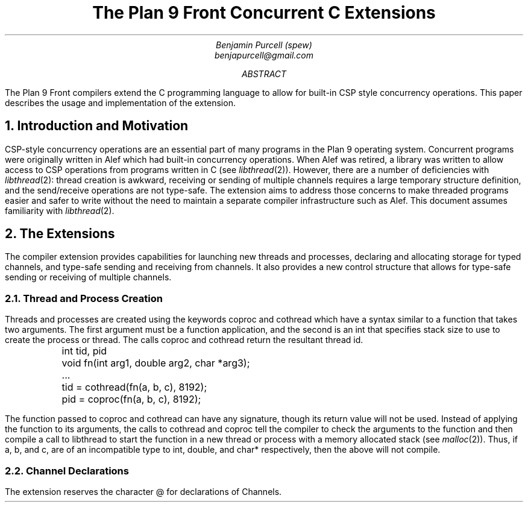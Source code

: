 .TL
The Plan 9 Front Concurrent C Extensions
.AU
Benjamin Purcell (spew)
benjapurcell@gmail.com
.AB
The Plan 9 Front compilers extend the C programming language
to allow for built-in CSP style concurrency operations.
This paper describes the usage and implementation of the
extension.
.AE
.NH
Introduction and Motivation
.LP
CSP-style concurrency operations are an essential part
of many programs in the Plan 9 operating system. Concurrent
programs were originally written in Alef which had built-in
concurrency operations. When Alef was retired, a library
was written to allow access to CSP operations from programs
written in C (see
.I libthread (2)).
However, there are a number of deficiencies with
.I libthread (2):
thread creation is awkward, receiving or sending of
multiple channels requires a large temporary structure
definition, and the send/receive operations
are not type-safe. The extension aims to address those
concerns to make threaded programs easier and safer to
write without the need to maintain a separate compiler
infrastructure such as Alef. This document assumes
familiarity with
.I libthread (2).
.NH
The Extensions
.LP
The compiler extension provides capabilities for launching
new threads and processes, declaring and allocating storage
for typed channels, and type-safe sending and receiving from
channels. It also provides a new control structure that allows
for type-safe sending or receiving of multiple channels.
.NH 2
Thread and Process Creation
.LP
Threads and processes are created using the keywords
.CW coproc
and
.CW cothread
which have a syntax similar to a function that takes
two arguments. The first argument must be a function
application, and the second is an int that specifies
stack size to use to create the process or
thread. The calls
.CW coproc
and
.CW cothread
return the resultant thread id.
.DS
.CW
.ta .1i
	int tid, pid
	void fn(int arg1, double arg2, char *arg3);
	...
	tid = cothread(fn(a, b, c), 8192);
	pid = coproc(fn(a, b, c), 8192);
.DE
The function passed to
.CW coproc
and
.CW cothread
can have any signature, though its return value will not
be used. Instead of applying the function to its arguments,
the calls to
.CW cothread
and
.CW coproc
tell the compiler to check the arguments to the function
and then compile a call to libthread to start the function
in a new thread
or process with a memory allocated stack (see
.I malloc (2)).
Thus, if
.CW a ,
.CW b ,
and
.CW c ,
are of an incompatible type to
.CW int ,
.CW double ,
and
.CW char*
respectively, then the above will not compile.
.NH 2
Channel Declarations
.LP
The extension reserves the character
.CW @
for declarations of Channels.
